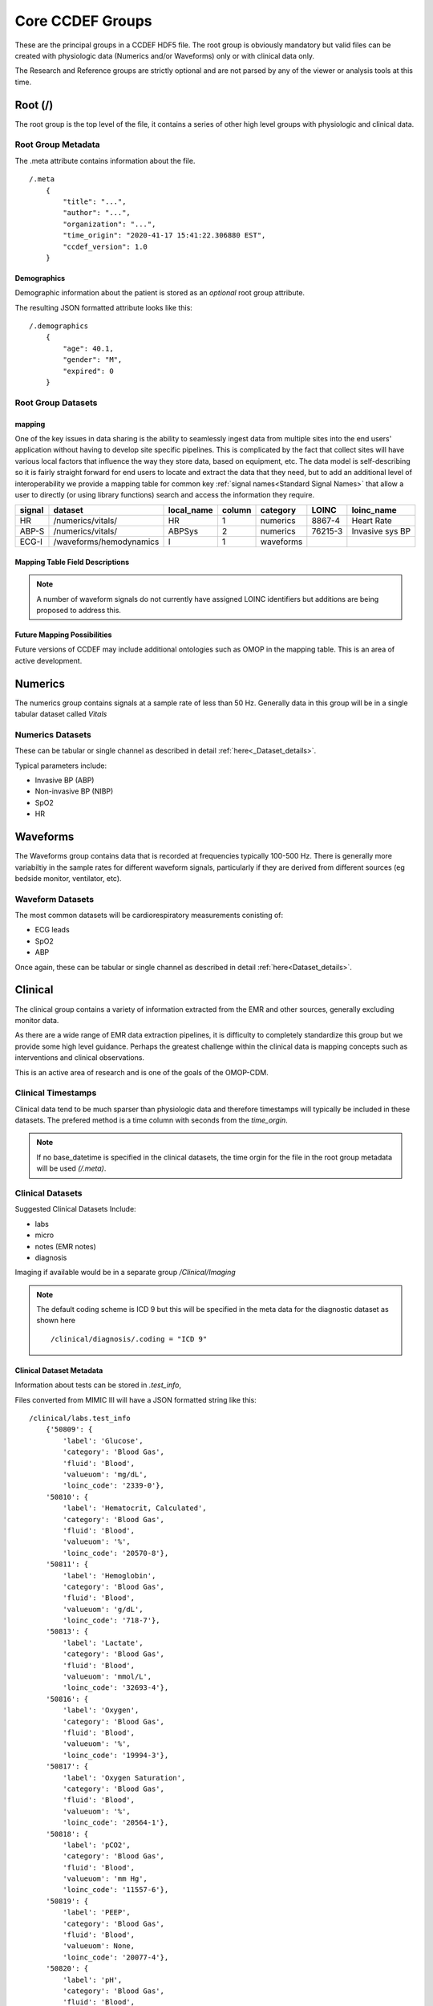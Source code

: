 Core CCDEF Groups
*******************

These are the principal groups in a CCDEF HDF5 file. 
The root group is obviously mandatory but valid files can be created with physiologic data (Numerics and/or Waveforms) only or with clinical data only.

The Research and Reference groups are strictly optional and are not parsed by any of the viewer or analysis tools at this time.

Root (/)
========

The root group is the top level of the file, it contains a series of other high level groups with physiologic and clinical data.

Root Group Metadata
-------------------

The .meta attribute contains information about the file. ::

    /.meta
        {
            "title": "...",
            "author": "...",
            "organization": "...",
            "time_origin": "2020-41-17 15:41:22.306880 EST",
            "ccdef_version": 1.0
        }

Demographics
^^^^^^^^^^^^
Demographic information about the patient is stored as an *optional* root group attribute. 

.. py:function:: demographics attribute (/.demographics)

 :param float age: Patient age in years (fractional years allowed)
 :param str gender: patient gender {M,F}
 :param int expired: value: {0,1} 0 indicating that the patient did not die during the period covered by the file
 :param str admit_dx: admission ICD 9 code (note that a full list of diagnostic codes can also be specified in /clinical/diagnosis

The resulting JSON formatted attribute looks like this: ::

    /.demographics
        {
            "age": 40.1,
            "gender": "M",
            "expired": 0
        }

Root Group Datasets
-------------------

mapping
^^^^^^^^

One of the key issues in data sharing is the ability to seamlessly ingest data from multiple sites into the end users' application without having to develop site specific pipelines. 
This is complicated by the fact that collect sites will have various local factors that influence the way they store data, based on equipment, etc. 
The data model is self-describing so it is fairly straight forward for end users to locate and extract the data that they need, but to add an additional level of interoperability we provide a mapping table for common key :ref:`signal names<Standard Signal Names>` that allow a user to directly (or using library functions) search and access the information they require.


+---------+---------------------------+------------+--------+----------+---------+-------------------+
| signal  | dataset                   | local_name | column | category | LOINC   | loinc_name        |
+=========+===========================+============+========+==========+=========+===================+
| HR      | /numerics/vitals/         |    HR      |  1     | numerics | 8867-4  | Heart Rate        | 
+---------+---------------------------+------------+--------+----------+---------+-------------------+
| ABP-S   | /numerics/vitals/         |   ABPSys   |  2     | numerics | 76215-3 | Invasive sys BP   | 
+---------+---------------------------+------------+--------+----------+---------+-------------------+
| ECG-I   | /waveforms/hemodynamics   |    I       |  1     | waveforms|         |                   | 
+---------+---------------------------+------------+--------+----------+---------+-------------------+

Mapping Table Field Descriptions
^^^^^^^^^^^^^^^^^^^^^^^^^^^^^^^^^

.. py:function:: mapping dataset

    The mapping table describes parameters in terms of LOINC (link) to provide further standardization and clarity as to the nature of the information. 
    The mapping table also provides the group, dataset and column (if the dataset is tabular)

    :param str signal: The CCDEF standard signal name (see :ref:`signal names<Standard Signal Names>`)
    :param str dataset: The name of the dataset containing the signal (can be accessed directly as f['/Group/'+dataset])
    :param str local_name: The original name of the signal in the datafile. This will generally be the dataset name if multiple datasets are used or it will be the column name in a tabular dataset.
    :param int column: The number of the column in *dataset* containing the signal (default is 1 for a single column dataset)
    :param str category: {waveform, numeric}
    :param str LOINC: The LOINC for the signal of interest
    :param str loinc_name: The LOINC short name (if it exists) for the signal


.. note::

    A number of waveform signals do not currently have assigned LOINC identifiers but additions are being proposed to address this.



Future Mapping Possibilities
^^^^^^^^^^^^^^^^^^^^^^^^^^^^

Future versions of CCDEF may include additional ontologies such as OMOP in the mapping table. 
This is an area of active development. 


Numerics
========

The numerics group contains signals at a sample rate of less than 50 Hz. 
Generally data in this group will be in a single tabular dataset called *Vitals*

Numerics Datasets
-----------------

These can be tabular or single channel as described in detail :ref:`here<_Dataset_details>`.

Typical parameters include:

- Invasive BP (ABP) 
- Non-invasive BP (NIBP)
- SpO2
- HR


Waveforms
==========

The Waveforms group contains data that is recorded at frequencies typically 100-500 Hz.
There is generally more variabiltiy in the sample rates for different waveform signals, particularly if they are derived from different sources (eg bedside monitor, ventilator, etc).

Waveform Datasets
-----------------

The most common datasets will be cardiorespiratory measurements conisting of:

- ECG leads
- SpO2
- ABP

Once again, these can be tabular or single channel as described in detail :ref:`here<Dataset_details>`.

Clinical
==================

The clinical group contains a variety of information extracted from the EMR and other sources, generally excluding monitor data.

As there are a wide range of EMR data extraction pipelines, it is difficulty to completely standardize this group but we provide some high level guidance.
Perhaps the greatest challenge within the clinical data is mapping concepts such as interventions and clinical observations. 

This is an active area of research and is one of the goals of the OMOP-CDM.



Clinical Timestamps
--------------------

Clinical data tend to be much sparser than physiologic data and therefore timestamps will typically be included in these datasets.
The prefered method is a time column with seconds from the *time_orgin*. 

.. note::

    If no base_datetime is specified in the clinical datasets, the time orgin for the file in the root group metadata will be used *(/.meta)*.

Clinical Datasets
------------------
Suggested Clinical Datasets Include:

- labs
- micro
- notes (EMR notes)
- diagnosis

Imaging if available would be in a separate group */Clinical/Imaging*

.. py:function:: labs dataset

    The labs dataset contains time stamped laboratory data such as chemistry, hematology, etc

    :param int time: seconds elapsed from base_datetime
    :param int test_id: the test identifier (this may link to the .test_info attribute)
    :param str value: the value of the test as a string
    :param test_name: the name of the test
    :type test_name: str ,optional

.. py:function:: micro dataset

    The micro dataset contains time stamped microbiolgy data from a variety of sources (eg blood, urine, CSF, tissue)
    Note that there may be multiple time fields with relevant information as the time from sample collection to result can be clinicaly relevant. 
    Caution is advised however in that these values may not always be entirely accurate as they often result from manual data entry.

    :param int time: seconds elapsed from base_datetime
    :param int test_id: the test identifier (this may link to the .test_info attribute)
    :param str value: the value of the test as a string
    :param test_name: the name of the test
    :type test_name: str ,optional

.. py:function:: notes dataset

    The notes dataset includes clinical notes from the EMR.

    :param int time: seconds elapsed from base_datetime
    :param int test_id: the test identifier (this may link to the .test_info attribute)
    :param str value: the value of the test as a string
    :param test_name: the name of the test
    :type test_name: str ,optional

.. py:function:: diagnosis dataset

    The diagnosis dataset is a list of diagnostic codes applicable to the patient stay described by the file.

    :param str dxcode: diagnostic code
    :param str dxname: diagnosis text (optional)

.. note::

    The default coding scheme is ICD 9 but this will be specified in the meta data for the diagnostic dataset as shown here ::

    /clinical/diagnosis/.coding = "ICD 9"

Clinical Dataset Metadata
^^^^^^^^^^^^^^^^^^^^^^^^^^

Information about tests can be stored in *.test_info*, 

.. py:function:: .test_info metadata attribute

    :param str label: name of the test
    :param str category: type of test (eg chemistry, blood gas)
    :param str fluid: fluid used for test (eg: blood, urine, CSF)
    :param str valueuom: units of measurement for the test
    :param str loinc_code: the loinc for the test (eg '718-8')
    

Files converted from MIMIC III will have a JSON formatted string like this: ::

    /clinical/labs.test_info
        {'50809': {
            'label': 'Glucose',
            'category': 'Blood Gas',
            'fluid': 'Blood',
            'valueuom': 'mg/dL',
            'loinc_code': '2339-0'},
        '50810': {
            'label': 'Hematocrit, Calculated',
            'category': 'Blood Gas',
            'fluid': 'Blood',
            'valueuom': '%',
            'loinc_code': '20570-8'},
        '50811': {
            'label': 'Hemoglobin',
            'category': 'Blood Gas',
            'fluid': 'Blood',
            'valueuom': 'g/dL',
            'loinc_code': '718-7'},
        '50813': {
            'label': 'Lactate',
            'category': 'Blood Gas',
            'fluid': 'Blood',
            'valueuom': 'mmol/L',
            'loinc_code': '32693-4'},
        '50816': {
            'label': 'Oxygen',
            'category': 'Blood Gas',
            'fluid': 'Blood',
            'valueuom': '%',
            'loinc_code': '19994-3'},
        '50817': {
            'label': 'Oxygen Saturation',
            'category': 'Blood Gas',
            'fluid': 'Blood',
            'valueuom': '%',
            'loinc_code': '20564-1'},
        '50818': {
            'label': 'pCO2',
            'category': 'Blood Gas',
            'fluid': 'Blood',
            'valueuom': 'mm Hg',
            'loinc_code': '11557-6'},
        '50819': {
            'label': 'PEEP',
            'category': 'Blood Gas',
            'fluid': 'Blood',
            'valueuom': None,
            'loinc_code': '20077-4'},
        '50820': {
            'label': 'pH',
            'category': 'Blood Gas',
            'fluid': 'Blood',
            'valueuom': 'units',
            'loinc_code': '11558-4'},
        }



Research
========

The research group is an optional group with no specific format. 
It is intended primarily to support files used in trials and can contain trial specific information such as randomization, group assignment, etc.

References
==========

The reference group is also optional and is included for future development.
The main purpose of this group is to include links (refered to as references in HDF5) to regions of interest within files or external links to other files.